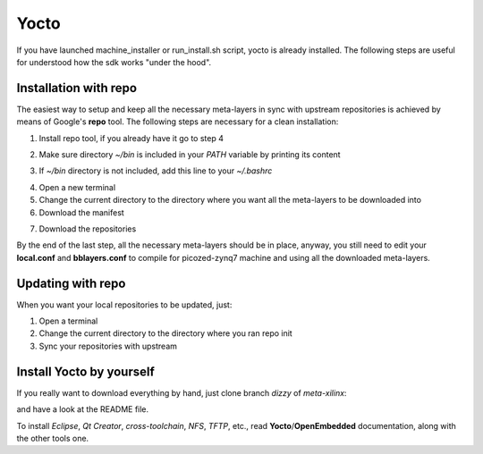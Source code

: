 Yocto
=====

If you have launched machine_installer or run_install.sh script, yocto is already installed. 
The following steps are useful for understood how the sdk works "under the hood".

Installation with repo
----------------------

The easiest way to setup and keep all the necessary meta-layers in sync with upstream repositories
is achieved by means of Google's **repo** tool.
The following steps are necessary for a clean installation:

1) Install repo tool, if you already have it go to step 4

.. raw:: html

 <div>
 <div><b class="admonition-host">&nbsp;&nbsp;Host&nbsp;&nbsp;</b>&nbsp;&nbsp;<a style="float: right;" href="javascript:select_text( 'yocto_by_hand_rst-host-41' );">select</a></div>
 <pre class="line-numbers pre-replacer" data-start="1"><code id="yocto_by_hand_rst-host-41" class="language-markup">mkdir -p ~/bin
 sudo apt-get install curl
 curl http://commondatastorage.googleapis.com/git-repo-downloads/repo &gt; ~/bin/repo
 chmod a+x ~/bin/repo</code></pre>
 <script src="_static/prism.js"></script>
 <script src="_static/select_text.js"></script>
 </div>

2) Make sure directory *~/bin* is included in your *PATH* variable by printing its content

.. raw:: html

 <div>
 <div><b class="admonition-host">&nbsp;&nbsp;Host&nbsp;&nbsp;</b>&nbsp;&nbsp;<a style="float: right;" href="javascript:select_text( 'yocto_by_hand_rst-host-42' );">select</a></div>
 <pre class="line-numbers pre-replacer" data-start="1"><code id="yocto_by_hand_rst-host-42" class="language-markup">echo $PATH</code></pre>
 <script src="_static/prism.js"></script>
 <script src="_static/select_text.js"></script>
 </div>

3) If *~/bin* directory is not included, add this line to your *~/.bashrc*

.. raw:: html

 <div>
 <div><b class="admonition-host">&nbsp;&nbsp;Host&nbsp;&nbsp;</b>&nbsp;&nbsp;<a style="float: right;" href="javascript:select_text( 'yocto_by_hand_rst-host-43' );">select</a></div>
 <pre class="line-numbers pre-replacer" data-start="1"><code id="yocto_by_hand_rst-host-43" class="language-markup">export PATH="$PATH:${HOME}/bin"</code></pre>
 <script src="_static/prism.js"></script>
 <script src="_static/select_text.js"></script>
 </div>

4) Open a new terminal

5) Change the current directory to the directory where you want all the meta-layers to be downloaded into

6) Download the manifest

.. raw:: html

 <div>
 <div><b class="admonition-host">&nbsp;&nbsp;Host&nbsp;&nbsp;</b>&nbsp;&nbsp;<a style="float: right;" href="javascript:select_text( 'yocto_by_hand_rst-host-44' );">select</a></div>
 <pre class="line-numbers pre-replacer" data-start="1"><code id="yocto_by_hand_rst-host-44" class="language-markup">repo init -u https://github.com/architech-boards/picozed-manifest.git -b dizzy -m manifest.xml</code></pre>
 <script src="_static/prism.js"></script>
 <script src="_static/select_text.js"></script>
 </div>

7) Download the repositories

.. raw:: html

 <div>
 <div><b class="admonition-host">&nbsp;&nbsp;Host&nbsp;&nbsp;</b>&nbsp;&nbsp;<a style="float: right;" href="javascript:select_text( 'yocto_by_hand_rst-host-45' );">select</a></div>
 <pre class="line-numbers pre-replacer" data-start="1"><code id="yocto_by_hand_rst-host-45" class="language-markup">repo sync</code></pre>
 <script src="_static/prism.js"></script>
 <script src="_static/select_text.js"></script>
 </div>

By the end of the last step, all the necessary meta-layers should be in place, anyway, you still need to 
edit your **local.conf** and **bblayers.conf** to compile for picozed-zynq7 machine and using all the downloaded
meta-layers.

Updating with repo
------------------

When you want your local repositories to be updated, just:

1) Open a terminal

2) Change the current directory to the directory where you ran repo init

3) Sync your repositories with upstream

.. raw:: html

 <div>
 <div><b class="admonition-host">&nbsp;&nbsp;Host&nbsp;&nbsp;</b>&nbsp;&nbsp;<a style="float: right;" href="javascript:select_text( 'yocto_by_hand_rst-host-46' );">select</a></div>
 <pre class="line-numbers pre-replacer" data-start="1"><code id="yocto_by_hand_rst-host-46" class="language-markup">repo sync</code></pre>
 <script src="_static/prism.js"></script>
 <script src="_static/select_text.js"></script>
 </div>

Install Yocto by yourself
-------------------------

If you really want to download everything by hand, just clone branch *dizzy* of *meta-xilinx*:

.. raw:: html

 <div>
 <div><b class="admonition-host">&nbsp;&nbsp;Host&nbsp;&nbsp;</b>&nbsp;&nbsp;<a style="float: right;" href="javascript:select_text( 'yocto_by_hand_rst-host-47' );">select</a></div>
 <pre class="line-numbers pre-replacer" data-start="1"><code id="yocto_by_hand_rst-host-47" class="language-markup">git clone -b dizzy git://git.yoctoproject.org/meta-xilinx.git</code></pre>
 <script src="_static/prism.js"></script>
 <script src="_static/select_text.js"></script>
 </div>

and have a look at the README file.

To install *Eclipse*, *Qt Creator*, *cross-toolchain*, *NFS*, *TFTP*, etc., read **Yocto**/**OpenEmbedded** documentation, along
with the other tools one.